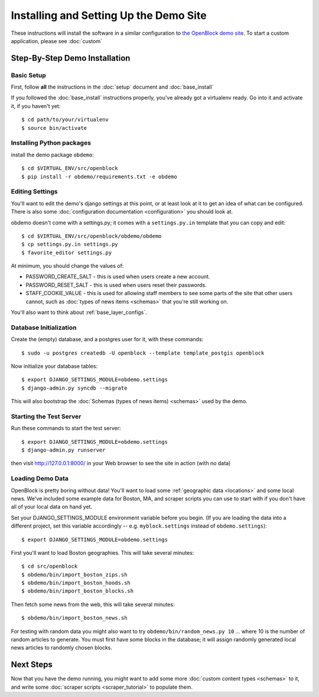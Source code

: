 =========================================
Installing and Setting Up the Demo Site
=========================================

These instructions will install the software in a similar configuration to 
`the OpenBlock demo site <http://demo.openblockproject.org>`_.  To start a custom application, please see :doc:`custom`

.. _demo_quickstart:

.. _detailed_demo_instructions:

Step-By-Step Demo Installation
==============================

Basic Setup
-----------

First, follow **all** the instructions in the :doc:`setup` document and :doc:`base_install`

If you followed the :doc:`base_install` instructions properly,
you've already got a virtualenv ready.  Go into it and activate it,
if you haven't yet::

  $ cd path/to/your/virtualenv
  $ source bin/activate


.. _pythonreqs:


Installing Python packages
--------------------------

install the demo package ``obdemo``::

  $ cd $VIRTUAL_ENV/src/openblock
  $ pip install -r obdemo/requirements.txt -e obdemo


Editing Settings
----------------

You'll want to edit the demo's django settings at this point,
or at least look at it to get an idea of what can be
configured.  There is also some :doc:`configuration documentation <configuration>`
you should look at.


obdemo doesn't come with a settings.py; it comes with a
``settings.py.in`` template that you can copy and edit::

    $ cd $VIRTUAL_ENV/src/openblock/obdemo/obdemo
    $ cp settings.py.in settings.py
    $ favorite_editor settings.py

At minimum, you should change the values of:

* PASSWORD_CREATE_SALT - this is used when users create a new account.
* PASSWORD_RESET_SALT - this is used when users reset their passwords.
* STAFF_COOKIE_VALUE - this is used for allowing staff members to see
  some parts of the site that other users cannot, such as :doc:`types
  of news items <schemas>` that you're still working on.

You'll also want to think about :ref:`base_layer_configs`.


Database Initialization
-----------------------

Create the (empty) database, and a postgres user for it, with these commands::

    $ sudo -u postgres createdb -U openblock --template template_postgis openblock

Now initialize your database tables::

    $ export DJANGO_SETTINGS_MODULE=obdemo.settings
    $ django-admin.py syncdb --migrate


This will also bootstrap the :doc:`Schemas (types of news items) <schemas>`
used by the demo.


Starting the Test Server
------------------------

Run these commands to start the test server::

  $ export DJANGO_SETTINGS_MODULE=obdemo.settings
  $ django-admin.py runserver

then visit http://127.0.0.1:8000/ in your Web browser to see the site in action (with no data)

.. _demodata:

Loading Demo Data
-----------------

OpenBlock is pretty boring without data!  You'll want to load some
:ref:`geographic data <locations>` and some local news.  We've
included some example data for Boston, MA, and scraper scripts you can
use to start with if you don't have all of your local data on hand yet.

Set your DJANGO_SETTINGS_MODULE environment variable before you begin.
(If you are loading the data into a different project, set this
variable accordingly -- e.g. ``myblock.settings`` instead of
``obdemo.settings``)::

  $ export DJANGO_SETTINGS_MODULE=obdemo.settings

First you'll want to load Boston geographies. This will take several minutes::

  $ cd src/openblock
  $ obdemo/bin/import_boston_zips.sh
  $ obdemo/bin/import_boston_hoods.sh
  $ obdemo/bin/import_boston_blocks.sh

Then fetch some news from the web, this will take several minutes::

  $ obdemo/bin/import_boston_news.sh


For testing with random data you might also want to try
``obdemo/bin/random_news.py 10`` ...
where 10 is the number of random articles to generate.  You must
first have some blocks in the database; it will assign randomly
generated local news articles to randomly chosen blocks.

Next Steps
==========

Now that you have the demo running, you might want to add some more
:doc:`custom content types <schemas>` to it, and write some
:doc:`scraper scripts <scraper_tutorial>` to populate them.
